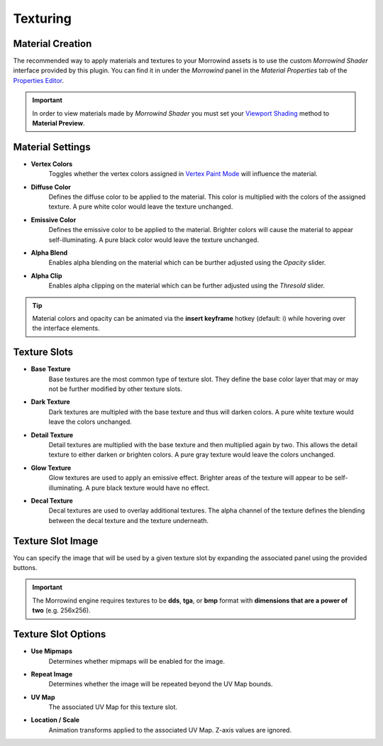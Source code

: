 Texturing
=========


Material Creation
-----------------

.. image:: ../_static/create_morrowind_shader.png

The recommended way to apply materials and textures to your Morrowind assets is to use the custom *Morrowind Shader* interface provided by this plugin. You can find it in under the *Morrowind* panel in the *Material Properties* tab of the `Properties Editor`_.


.. Important:: In order to view materials made by *Morrowind Shader* you must set your `Viewport Shading`_ method to **Material Preview**.

.. _Properties Editor: https://docs.blender.org/manual/en/latest/editors/properties_editor.html
.. _Viewport Shading: https://docs.blender.org/manual/en/latest/editors/3dview/display/shading.html


Material Settings
-----------------

.. image:: ../_static/material_settings.png

- **Vertex Colors**
    Toggles whether the vertex colors assigned in `Vertex Paint Mode`_ will influence the material.
- **Diffuse Color**
    Defines the diffuse color to be applied to the material. This color is multiplied with the colors of the assigned texture. A pure white color would leave the texture unchanged.
- **Emissive Color**
    Defines the emissive color to be applied to the material. Brighter colors will cause the material to appear self-illuminating. A pure black color would leave the texture unchanged.
- **Alpha Blend**
    Enables alpha blending on the material which can be burther adjusted using the *Opacity* slider.
- **Alpha Clip**
    Enables alpha clipping on the material which can be further adjusted using the *Thresold* slider.

.. _Vertex Paint Mode: https://docs.blender.org/manual/en/latest/sculpt_paint/vertex_paint/introduction.html

.. Tip:: Material colors and opacity can be animated via the **insert keyframe** hotkey (default: i) while hovering over the interface elements.


Texture Slots
-------------

- **Base Texture**
    Base textures are the most common type of texture slot. They define the base color layer that may or may not be further modified by other texture slots.

- **Dark Texture**
    Dark textures are multipled with the base texture and thus will darken colors. A pure white texture would leave the colors unchanged.

- **Detail Texture**
    Detail textures are multiplied with the base texture and then multiplied again by two. This allows the detail texture to either darken *or* brighten colors. A pure gray texture would leave the colors unchanged.

- **Glow Texture**
    Glow textures are used to apply an emissive effect. Brighter areas of the texture will appear to be self-illuminating. A pure black texture would have no effect.

- **Decal Texture**
    Decal textures are used to overlay additional textures. The alpha channel of the texture defines the blending between the decal texture and the texture underneath.


Texture Slot Image
------------------

.. raw:: html

   <video controls src="../_static/OpenImage_1280x704.m4v" width="640" height="352"/></video>

You can specify the image that will be used by a given texture slot by expanding the associated panel using the provided buttons.

.. Important:: The Morrowind engine requires textures to be **dds**, **tga**, or **bmp** format with **dimensions that are a power of two** (e.g. 256x256).

.. _Vertex Paint Mode: https://docs.blender.org/manual/en/latest/sculpt_paint/vertex_paint/introduction.html


Texture Slot Options
--------------------

.. image:: ../_static/texture_slot_options.png

- **Use Mipmaps**
    Determines whether mipmaps will be enabled for the image.

- **Repeat Image**
    Determines whether the image will be repeated beyond the UV Map bounds.

- **UV Map**
    The associated UV Map for this texture slot.

- **Location / Scale**
    Animation transforms applied to the associated UV Map. Z-axis values are ignored.
